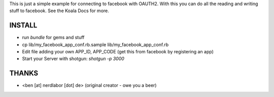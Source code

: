 This is just a simple example for connecting to facebook with OAUTH2.
With this you can do all the reading and writing stuff to facebook.
See the Koala Docs for more.

INSTALL
-------

* run `bundle` for gems and stuff
* cp lib/my_facebook_app_conf.rb.sample lib/my_facebook_app_conf.rb
* Edit file adding your own APP_ID, APP_CODE (get this from facebook by registering an app)
* Start your Server with shotgun: `shotgun -p 3000`

THANKS
------

* <ben [at] nerdlabor [dot] de> (original creator - owe you a beer)
